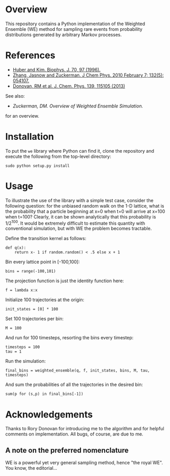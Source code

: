 
* Overview

This repository contains a Python implementation of the Weighted
Ensemble (WE) method for sampling rare events from probability
distributions generated by arbitrary Markov processes.

* References
  - [[http://www.ncbi.nlm.nih.gov/pmc/articles/PMC2830257/][Huber and Kim. Biophys. J. 70, 97 (1996).]]
  - [[http://www.ncbi.nlm.nih.gov/pmc/articles/PMC2830257/][Zhang, Jasnow and Zuckerman.  J Chem Phys. 2010 February 7; 132(5): 054107.]] 
  - [[http://scitation.aip.org/content/aip/journal/jcp/139/11/10.1063/1.4821167][Donovan, RM et al.  J. Chem. Phys. 139, 115105 (2013)]]
  See also:

  - [[chong.chem.pitt.edu/WESTPA/we-overview.pdf‎][Zuckerman, DM.  Overview of Weighted Ensemble Simulation.]]

  for an overview.

* Installation

To put the =we= library where Python can find it, clone the repository
and execute the following from the top-level directory:

: sudo python setup.py install

* Usage

To illustrate the use of the library with a simple test case, consider
the following question: for the unbiased random walk on the 1-D
lattice, what is the probability that a particle beginning at x=0 when
t=0 will arrive at x=100 when t=100?  Clearly, it can be shown
analytically that this probability is 1/2^100.  It would be extremely
difficult to estimate this quantity with conventional simulation, but
with WE the problem becomes tractable.  

Define the transition kernel as follows:

: def q(x):
:     return x- 1 if random.random() < .5 else x + 1

Bin every lattice point in [-100,100]:

: bins = range(-100,101)

The projection function is just the identity function here:

: f = lambda x:x

Initialize 100 trajectories at the origin:
: init_states = [0] * 100

Set 100 trajectories per bin:
: M = 100

And run for 100 timesteps, resorting the bins every timestep:
: timesteps = 100
: tau = 1

Run the simulation:
: final_bins = weighted_ensemble(q, f, init_states, bins, M, tau, timesteps)

And sum the probabilities of all the trajectories in the desired bin:

: sum(p for (s,p) in final_bins[-1])

* Acknowledgements

  Thanks to Rory Donovan for introducing me to the algorithm and for
  helpful comments on implementation.  All bugs, of course, are due to me.

** A note on the preferred nomenclature

   WE is a powerful yet very general sampling method, hence "the royal
   WE".  You know, the editorial...
